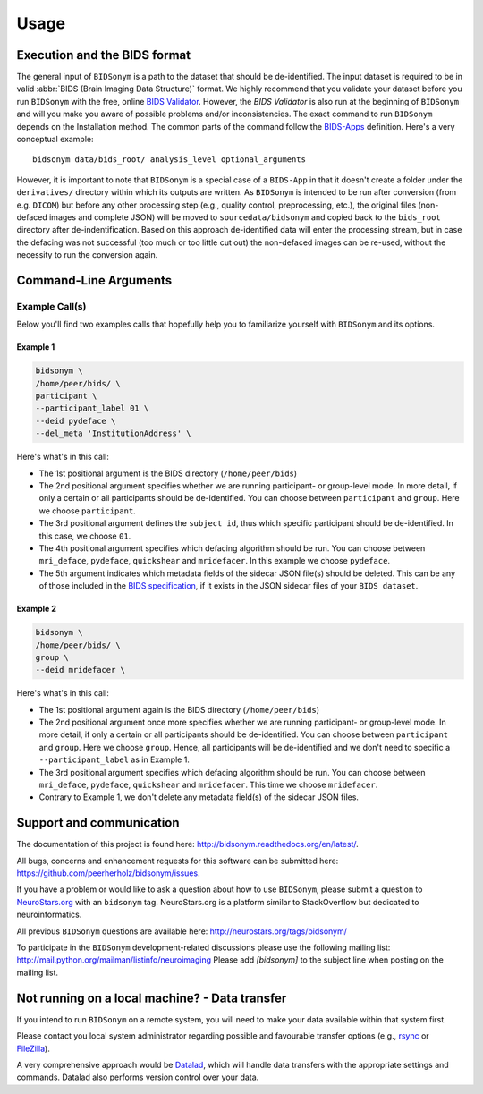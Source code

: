 =====
Usage
=====


Execution and the BIDS format
=============================

The general input of ``BIDSonym`` is a path to the dataset that should
be de-identified. The input dataset is required to be in valid :abbr:`BIDS (Brain Imaging Data
Structure)` format.
We highly recommend that you validate your dataset before you run ``BIDSonym``
with the free, online `BIDS Validator <http://bids-standard.github.io/bids-validator/>`_.
However, the `BIDS Validator` is also run at the beginning of ``BIDSonym`` and will
you make you aware of possible problems and/or inconsistencies.
The exact command to run ``BIDSonym`` depends on the Installation method.
The common parts of the command follow the `BIDS-Apps
<https://github.com/BIDS-Apps>`_ definition.
Here's a very conceptual example: ::

    bidsonym data/bids_root/ analysis_level optional_arguments

However, it is important to note that ``BIDSonym`` is a special case of a ``BIDS-App``
in that it doesn't create a folder under the ``derivatives/`` directory within
which its outputs are written. As ``BIDSonym`` is intended to be run after
conversion (from e.g. ``DICOM``) but before any other processing step (e.g.,
quality control, preprocessing, etc.), the original files (non-defaced images
and complete JSON) will be moved to ``sourcedata/bidsonym`` and copied back to
the ``bids_root`` directory after de-indentification.
Based on this approach de-identified data will enter the processing stream, but
in case the defacing was not successful (too much or too little cut out) the
non-defaced images can be re-used, without the necessity to run the conversion again.

Command-Line Arguments
======================
.. argparse::
  :ref: bidsonym.run_deeid.get_parser
  :prog: bidsonym
  :nodefault:
  :nodefaultconst:

Example Call(s)
---------------

Below you'll find two examples calls that hopefully help
you to familiarize yourself with ``BIDSonym`` and its options.

Example 1
~~~~~~~~~

.. code-block:: bash

    bidsonym \
    /home/peer/bids/ \
    participant \
    --participant_label 01 \
    --deid pydeface \
    --del_meta 'InstitutionAddress' \

Here's what's in this call:

- The 1st positional argument is the BIDS directory (``/home/peer/bids``)
- The 2nd positional argument specifies whether we are running participant-
  or group-level mode. In more detail, if only a certain or all participants
  should be de-identified. You can choose between ``participant`` and ``group``.
  Here we choose ``participant``.
- The 3rd positional argument defines the ``subject id``, thus which specific
  participant should be de-identified. In this case, we choose ``01``.
- The 4th positional argument specifies which defacing algorithm should be run.
  You can choose between ``mri_deface``, ``pydeface``, ``quickshear`` and ``mridefacer``.
  In this example we choose ``pydeface``.
- The 5th argument indicates which metadata fields of the sidecar JSON file(s) should be deleted.
  This can be any of those included in the `BIDS specification <https://bids-specification.readthedocs.io/en/stable/04-modality-specific-files/01-magnetic-resonance-imaging-data.html>`_,
  if it exists in the JSON sidecar files of your ``BIDS dataset``.

Example 2
~~~~~~~~~

.. code-block:: bash

    bidsonym \
    /home/peer/bids/ \
    group \
    --deid mridefacer \

Here's what's in this call:

- The 1st positional argument again is the BIDS directory (``/home/peer/bids``)
- The 2nd positional argument once more specifies whether we are running participant-
  or group-level mode. In more detail, if only a certain or all participants
  should be de-identified. You can choose between ``participant`` and ``group``.
  Here we choose ``group``. Hence, all participants will be de-identified and
  we don't need to specific a ``--participant_label`` as in Example 1.
- The 3rd positional argument specifies which defacing algorithm should be run.
  You can choose between ``mri_deface``, ``pydeface``, ``quickshear`` and ``mridefacer``.
  This time we choose ``mridefacer``.
- Contrary to Example 1, we don't delete any metadata field(s) of the sidecar JSON files.

Support and communication
=========================

The documentation of this project is found here: http://bidsonym.readthedocs.org/en/latest/.

All bugs, concerns and enhancement requests for this software can be submitted here:
https://github.com/peerherholz/bidsonym/issues.

If you have a problem or would like to ask a question about how to use ``BIDSonym``,
please submit a question to `NeuroStars.org <http://neurostars.org/tags/bidsonym>`_ with an ``bidsonym`` tag.
NeuroStars.org is a platform similar to StackOverflow but dedicated to neuroinformatics.

All previous ``BIDSonym`` questions are available here:
http://neurostars.org/tags/bidsonym/

To participate in the ``BIDSonym`` development-related discussions please use the
following mailing list: http://mail.python.org/mailman/listinfo/neuroimaging
Please add *[bidsonym]* to the subject line when posting on the mailing list.


Not running on a local machine? - Data transfer
===============================================

If you intend to run ``BIDSonym`` on a remote system, you will need to
make your data available within that system first.

Please contact you local system administrator regarding
possible and favourable transfer options (e.g., `rsync <https://rsync.samba.org/>`_
or `FileZilla <https://filezilla-project.org/>`_).

A very comprehensive approach would be `Datalad
<http://www.datalad.org/>`_, which will handle data transfers with the
appropriate settings and commands.
Datalad also performs version control over your data.
